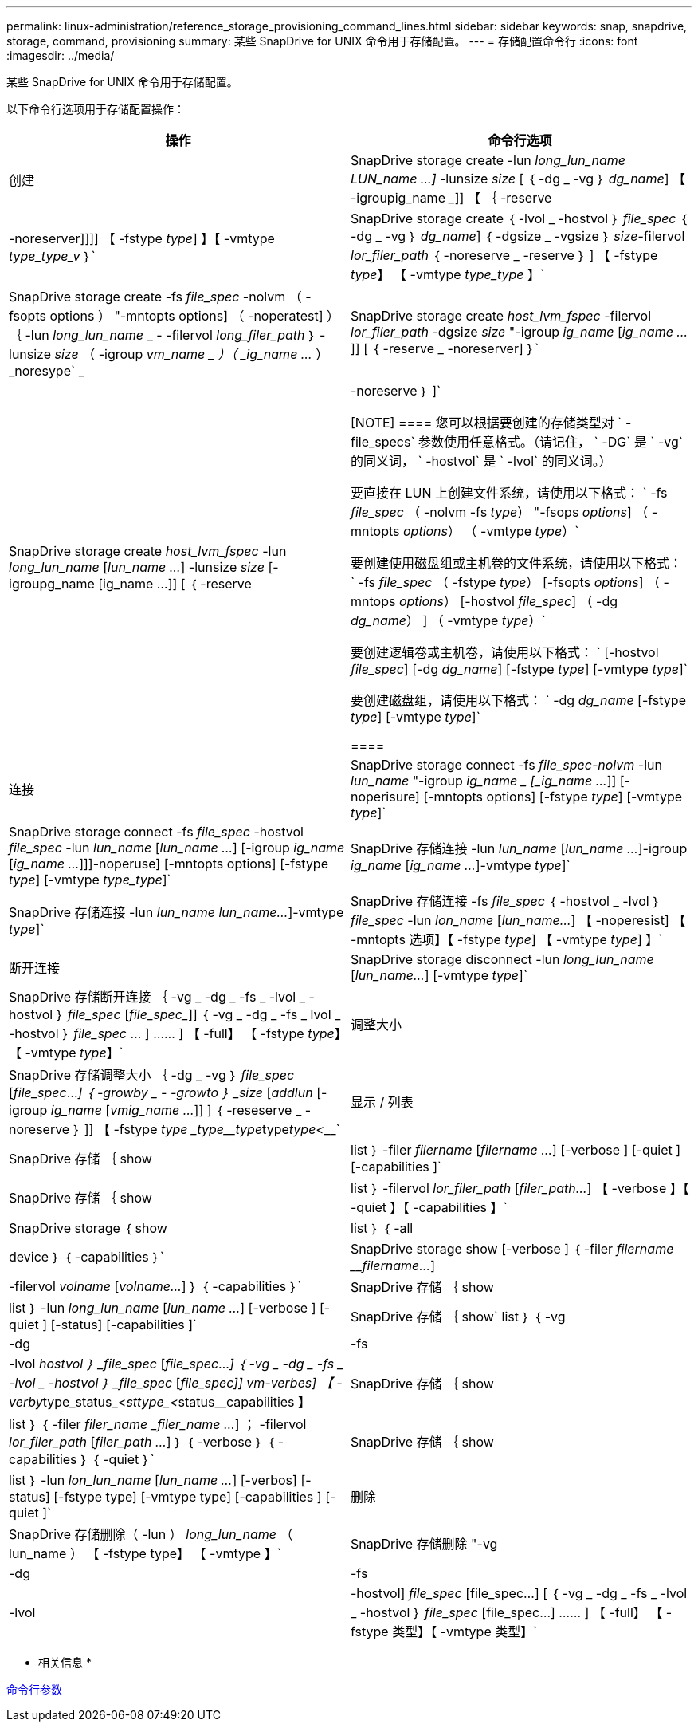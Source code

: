 ---
permalink: linux-administration/reference_storage_provisioning_command_lines.html 
sidebar: sidebar 
keywords: snap, snapdrive, storage, command, provisioning 
summary: 某些 SnapDrive for UNIX 命令用于存储配置。 
---
= 存储配置命令行
:icons: font
:imagesdir: ../media/


[role="lead"]
某些 SnapDrive for UNIX 命令用于存储配置。

以下命令行选项用于存储配置操作：

|===
| 操作 | 命令行选项 


 a| 
创建
 a| 
SnapDrive storage create -lun _long_lun_name LUN_name ...]_ -lunsize _size_ [ ｛ -dg _ -vg ｝ _dg_name_] 【 -igroupig_name _____]] 【 ｛ -reserve | -noreserver]]]] 【 -fstype _type_] 】【 -vmtype _type_type_v_ ｝`



 a| 
SnapDrive storage create ｛ -lvol _ -hostvol ｝ _file_spec_ ｛ -dg _ -vg ｝ _dg_name_] ｛ -dgsize _ -vgsize ｝ _size_-filervol _lor_filer_path_ ｛ -noreserve _ -reserve ｝ ] 【 -fstype _type_】 【 -vmtype _type_type_ 】`



 a| 
SnapDrive storage create -fs _file_spec_ -nolvm （ -fsopts options ） "-mntopts options] （ -noperatest] ） ｛ -lun _long_lun_name_ _ - -filervol _long_filer_path_ ｝ -lunsize _size_ （ -igroup _vm_name _ ）（ _ig_name ..._ ） _noresype` _



 a| 
SnapDrive storage create _host_lvm_fspec_ -filervol _lor_filer_path_ -dgsize _size_ "-igroup _ig_name_ [_ig_name ..._]] [ ｛ -reserve _ -noreserver] ｝`



 a| 
SnapDrive storage create _host_lvm_fspec_ -lun _long_lun_name_ [_lun_name ..._] -lunsize _size_ [-igroupg_name [ig_name ...]] [ ｛ -reserve | -noreserve ｝ ]`

[NOTE]
====
您可以根据要创建的存储类型对 ` -file_specs` 参数使用任意格式。（请记住， ` -DG` 是 ` -vg` 的同义词， ` -hostvol` 是 ` -lvol` 的同义词。）

要直接在 LUN 上创建文件系统，请使用以下格式： ` -fs _file_spec_ （ -nolvm -fs _type_） "-fsops _options_] （ -mntopts _options_） （ -vmtype _type_）`

要创建使用磁盘组或主机卷的文件系统，请使用以下格式： ` -fs _file_spec_ （ -fstype _type_） [-fsopts _options_] （ -mntops _options_） [-hostvol _file_spec_] （ -dg _dg_name_） ] （ -vmtype _type_）`

要创建逻辑卷或主机卷，请使用以下格式： ` [-hostvol _file_spec_] [-dg _dg_name_] [-fstype _type_] [-vmtype _type_]`

要创建磁盘组，请使用以下格式： ` -dg _dg_name_ [-fstype _type_] [-vmtype _type_]`

====


 a| 
连接
 a| 
SnapDrive storage connect -fs _file_spec-nolvm_ -lun _lun_name_ "-igroup _ig_name _ [_ig_name ..._]] [-noperisure] [-mntopts options] [-fstype _type_] [-vmtype _type_]`



 a| 
SnapDrive storage connect -fs _file_spec_ -hostvol _file_spec_ -lun _lun_name_ [_lun_name ..._] [-igroup _ig_name_ [_ig_name ..._]]]-noperuse] [-mntopts options] [-fstype _type_] [-vmtype _type_type_]`



 a| 
SnapDrive 存储连接 -lun _lun_name_ [_lun_name ..._]-igroup _ig_name_ [_ig_name ..._]-vmtype _type_]`



 a| 
SnapDrive 存储连接 -lun _lun_name_ _lun_name..._]-vmtype _type_]`



 a| 
SnapDrive 存储连接 -fs _file_spec_ ｛ -hostvol _ -lvol ｝ _file_spec_ -lun _lon_name_ [_lun_name..._] 【 -noperesist] 【 -mntopts 选项】【 -fstype _type_] 【 -vmtype _type_] 】`



 a| 
断开连接
 a| 
SnapDrive storage disconnect -lun _long_lun_name_ [_lun_name..._] [-vmtype _type_]`



 a| 
SnapDrive 存储断开连接 ｛ -vg _ -dg _ -fs _ -lvol _ -hostvol ｝ _file_spec_ [_file_spec__]] ｛ -vg _ -dg _ -fs _ lvol _ -hostvol ｝ _file_spec_ … ] …… ] 【 -full】 【 -fstype _type_】 【 -vmtype _type_】`



 a| 
调整大小
 a| 
SnapDrive 存储调整大小 ｛ -dg _ -vg ｝ _file_spec_ [_file_spec_..._] ｛ -growby _ - -growto ｝ _size_ [_addlun_ [-igroup _ig_name_ [_vmig_name ..._]] ] ｛ -reseserve _ -noreserve ｝ ]] 【 -fstype _type _type____type_______type___________type__<_________`



 a| 
显示 / 列表
 a| 
SnapDrive 存储 ｛ show | list ｝ -filer _filername_ [_filername ..._] [-verbose ] [-quiet ] [-capabilities ]`



 a| 
SnapDrive 存储 ｛ show | list ｝ -filervol _lor_filer_path_ [_filer_path..._] 【 -verbose 】【 -quiet 】【 -capabilities 】`



 a| 
SnapDrive storage ｛ show | list ｝ ｛ -all | device ｝ ｛ -capabilities ｝`



 a| 
SnapDrive storage show [-verbose ] ｛ -filer _filername_ ___filername..._] | -filervol _volname_ [_volname..._] ｝ ｛ -capabilities ｝`



 a| 
SnapDrive 存储 ｛ show | list ｝ -lun _long_lun_name_ [_lun_name ..._] [-verbose ] [-quiet ] [-status] [-capabilities ]`



 a| 
SnapDrive 存储 ｛ show` list ｝ ｛ -vg | -dg | -fs | -lvol _hostvol ｝ _file_spec_ [_file_spec_..._] ｛ -vg _ -dg _ -fs _ -lvol _ -hostvol ｝ _file_spec_ [_file_spec___]] vm-verbes] 【 -verby__type_status_<__sttype_<__status____________capabilities 】



 a| 
SnapDrive 存储 ｛ show | list ｝ ｛ -filer _filer_name_ __filer_name ..._] ； -filervol _lor_filer_path_ [_filer_path ..._] ｝ ｛ -verbose ｝ ｛ -capabilities ｝ ｛ -quiet ｝`



 a| 
SnapDrive 存储 ｛ show | list ｝ -lun _lon_lun_name_ [_lun_name ..._] [-verbos] [-status] [-fstype type] [-vmtype type] [-capabilities ] [-quiet ]`



 a| 
删除
 a| 
SnapDrive 存储删除（ -lun ） _long_lun_name_ （ lun_name ） 【 -fstype type】 【 -vmtype 】`



 a| 
SnapDrive 存储删除 "-vg | -dg | -fs | -lvol | -hostvol] _file_spec_ [file_spec...] [ ｛ -vg _ -dg _ -fs _ -lvol _ -hostvol ｝ _file_spec_ [file_spec...] …… ] 【 -full】 【 -fstype 类型】【 -vmtype 类型】`

|===
* 相关信息 *

xref:reference_command_line_arguments.adoc[命令行参数]
